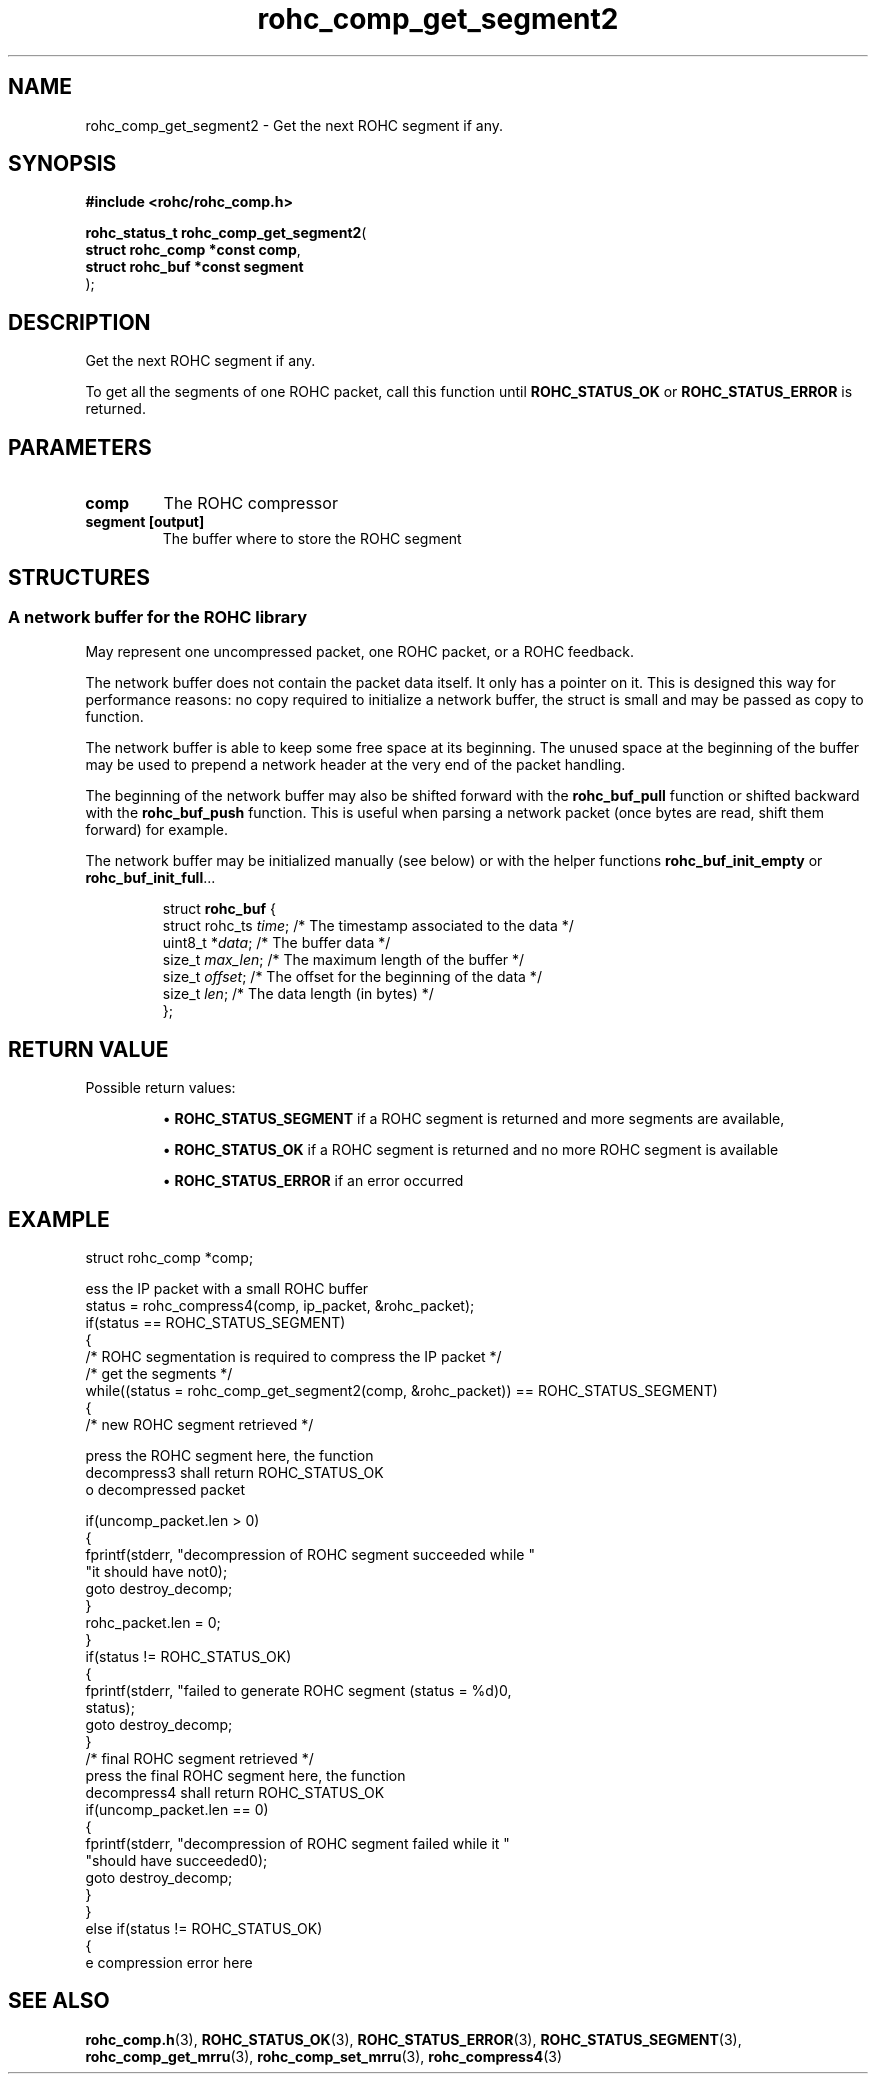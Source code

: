 .\" File automatically generated by doxy2man0.1
.\" Generation date: ven. déc. 1 2017
.TH rohc_comp_get_segment2 3 2017-12-01 "ROHC" "ROHC library Programmer's Manual"
.SH "NAME"
rohc_comp_get_segment2 \- Get the next ROHC segment if any.
.SH SYNOPSIS
.nf
.B #include <rohc/rohc_comp.h>
.sp
\fBrohc_status_t rohc_comp_get_segment2\fP(
    \fBstruct rohc_comp *const  comp\fP,
    \fBstruct rohc_buf *const   segment\fP
);
.fi
.SH DESCRIPTION
.PP 
Get the next ROHC segment if any.
.PP 
To get all the segments of one ROHC packet, call this function until \fBROHC_STATUS_OK\fP or \fBROHC_STATUS_ERROR\fP is returned.
.SH PARAMETERS
.TP
.B comp
The ROHC compressor 
.TP
.B segment [output]
The buffer where to store the ROHC segment 
.SH STRUCTURES
.SS "A network buffer for the ROHC library"
.PP
.sp
.PP 
May represent one uncompressed packet, one ROHC packet, or a ROHC feedback.
.PP 
The network buffer does not contain the packet data itself. It only has a pointer on it. This is designed this way for performance reasons: no copy required to initialize a network buffer, the struct is small and may be passed as copy to function.
.PP 
The network buffer is able to keep some free space at its beginning. The unused space at the beginning of the buffer may be used to prepend a network header at the very end of the packet handling.
.PP 
The beginning of the network buffer may also be shifted forward with the \fBrohc_buf_pull\fP function or shifted backward with the \fBrohc_buf_push\fP function. This is useful when parsing a network packet (once bytes are read, shift them forward) for example.
.PP 
The network buffer may be initialized manually (see below) or with the helper functions \fBrohc_buf_init_empty\fP or \fBrohc_buf_init_full\fP...
.PP 
 
.sp
.RS
.nf
struct \fBrohc_buf\fP {
  struct rohc_ts \fItime\fP;    /* The timestamp associated to the data */
  uint8_t       *\fIdata\fP;    /* The buffer data */
  size_t         \fImax_len\fP; /* The maximum length of the buffer */
  size_t         \fIoffset\fP;  /* The offset for the beginning of the data */
  size_t         \fIlen\fP;     /* The data length (in bytes) */
};
.fi
.RE
.SH RETURN VALUE
.PP
Possible return values: 
.RS

\(bu \fBROHC_STATUS_SEGMENT\fP if a ROHC segment is returned and more segments are available, 

\(bu \fBROHC_STATUS_OK\fP if a ROHC segment is returned and no more ROHC segment is available 

\(bu \fBROHC_STATUS_ERROR\fP if an error occurred


.RE


.SH EXAMPLE
.nf
struct rohc_comp *comp;

ess the IP packet with a small ROHC buffer
status = rohc_compress4(comp, ip_packet, &rohc_packet);
if(status == ROHC_STATUS_SEGMENT)
{
        /* ROHC segmentation is required to compress the IP packet */
        /* get the segments */
        while((status = rohc_comp_get_segment2(comp, &rohc_packet)) == ROHC_STATUS_SEGMENT)
        {
                /* new ROHC segment retrieved */

press the ROHC segment here, the function
decompress3 shall return ROHC_STATUS_OK
o decompressed packet

                if(uncomp_packet.len > 0)
                {
                        fprintf(stderr, "\tdecompression of ROHC segment succeeded while "
                                "it should have not\n");
                        goto destroy_decomp;
                }
                rohc_packet.len = 0;
        }
        if(status != ROHC_STATUS_OK)
        {
                fprintf(stderr, "failed to generate ROHC segment (status = %d)\n",
                        status);
                goto destroy_decomp;
        }
        /* final ROHC segment retrieved */
press the final ROHC segment here, the function
decompress4 shall return ROHC_STATUS_OK
        if(uncomp_packet.len == 0)
        {
                fprintf(stderr, "\tdecompression of ROHC segment failed while it "
                        "should have succeeded\n");
                goto destroy_decomp;
        }
}
else if(status != ROHC_STATUS_OK)
{
e compression error here




.fi
.SH SEE ALSO
.BR rohc_comp.h (3),
.BR ROHC_STATUS_OK (3),
.BR ROHC_STATUS_ERROR (3),
.BR ROHC_STATUS_SEGMENT (3),
.BR rohc_comp_get_mrru (3),
.BR rohc_comp_set_mrru (3),
.BR rohc_compress4 (3)
